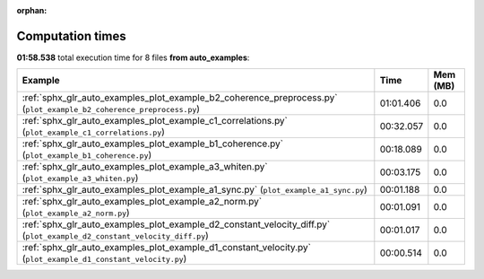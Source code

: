 
:orphan:

.. _sphx_glr_auto_examples_sg_execution_times:


Computation times
=================
**01:58.538** total execution time for 8 files **from auto_examples**:

.. container::

  .. raw:: html

    <style scoped>
    <link href="https://cdnjs.cloudflare.com/ajax/libs/twitter-bootstrap/5.3.0/css/bootstrap.min.css" rel="stylesheet" />
    <link href="https://cdn.datatables.net/1.13.6/css/dataTables.bootstrap5.min.css" rel="stylesheet" />
    </style>
    <script src="https://code.jquery.com/jquery-3.7.0.js"></script>
    <script src="https://cdn.datatables.net/1.13.6/js/jquery.dataTables.min.js"></script>
    <script src="https://cdn.datatables.net/1.13.6/js/dataTables.bootstrap5.min.js"></script>
    <script type="text/javascript" class="init">
    $(document).ready( function () {
        $('table.sg-datatable').DataTable({order: [[1, 'desc']]});
    } );
    </script>

  .. list-table::
   :header-rows: 1
   :class: table table-striped sg-datatable

   * - Example
     - Time
     - Mem (MB)
   * - :ref:`sphx_glr_auto_examples_plot_example_b2_coherence_preprocess.py` (``plot_example_b2_coherence_preprocess.py``)
     - 01:01.406
     - 0.0
   * - :ref:`sphx_glr_auto_examples_plot_example_c1_correlations.py` (``plot_example_c1_correlations.py``)
     - 00:32.057
     - 0.0
   * - :ref:`sphx_glr_auto_examples_plot_example_b1_coherence.py` (``plot_example_b1_coherence.py``)
     - 00:18.089
     - 0.0
   * - :ref:`sphx_glr_auto_examples_plot_example_a3_whiten.py` (``plot_example_a3_whiten.py``)
     - 00:03.175
     - 0.0
   * - :ref:`sphx_glr_auto_examples_plot_example_a1_sync.py` (``plot_example_a1_sync.py``)
     - 00:01.188
     - 0.0
   * - :ref:`sphx_glr_auto_examples_plot_example_a2_norm.py` (``plot_example_a2_norm.py``)
     - 00:01.091
     - 0.0
   * - :ref:`sphx_glr_auto_examples_plot_example_d2_constant_velocity_diff.py` (``plot_example_d2_constant_velocity_diff.py``)
     - 00:01.017
     - 0.0
   * - :ref:`sphx_glr_auto_examples_plot_example_d1_constant_velocity.py` (``plot_example_d1_constant_velocity.py``)
     - 00:00.514
     - 0.0
